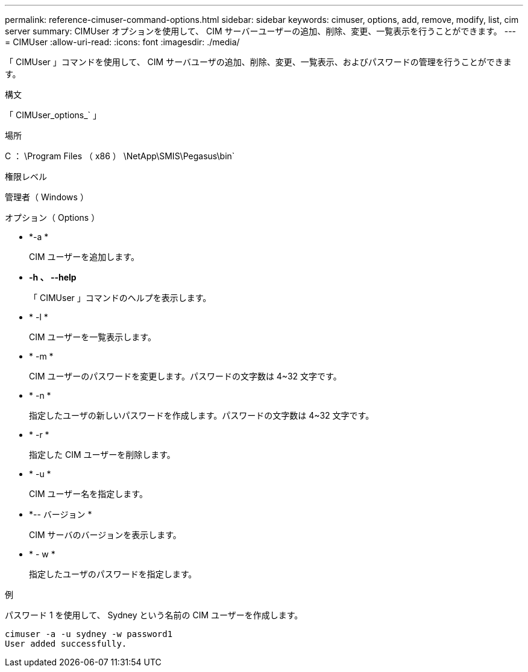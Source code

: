 ---
permalink: reference-cimuser-command-options.html 
sidebar: sidebar 
keywords: cimuser, options, add, remove, modify, list, cim server 
summary: CIMUser オプションを使用して、 CIM サーバーユーザーの追加、削除、変更、一覧表示を行うことができます。 
---
= CIMUser
:allow-uri-read: 
:icons: font
:imagesdir: ./media/


[role="lead"]
「 CIMUser 」コマンドを使用して、 CIM サーバユーザの追加、削除、変更、一覧表示、およびパスワードの管理を行うことができます。

.構文
「 CIMUser_options_` 」

.場所
C ： \Program Files （ x86 ） \NetApp\SMIS\Pegasus\bin`

.権限レベル
管理者（ Windows ）

.オプション（ Options ）
* *-a *
+
CIM ユーザーを追加します。

* *-h 、 --help*
+
「 CIMUser 」コマンドのヘルプを表示します。

* * -l *
+
CIM ユーザーを一覧表示します。

* * -m *
+
CIM ユーザーのパスワードを変更します。パスワードの文字数は 4~32 文字です。

* * -n *
+
指定したユーザの新しいパスワードを作成します。パスワードの文字数は 4~32 文字です。

* * -r *
+
指定した CIM ユーザーを削除します。

* * -u *
+
CIM ユーザー名を指定します。

* *-- バージョン *
+
CIM サーバのバージョンを表示します。

* * - w *
+
指定したユーザのパスワードを指定します。



.例
パスワード 1 を使用して、 Sydney という名前の CIM ユーザーを作成します。

[listing]
----
cimuser -a -u sydney -w password1
User added successfully.
----